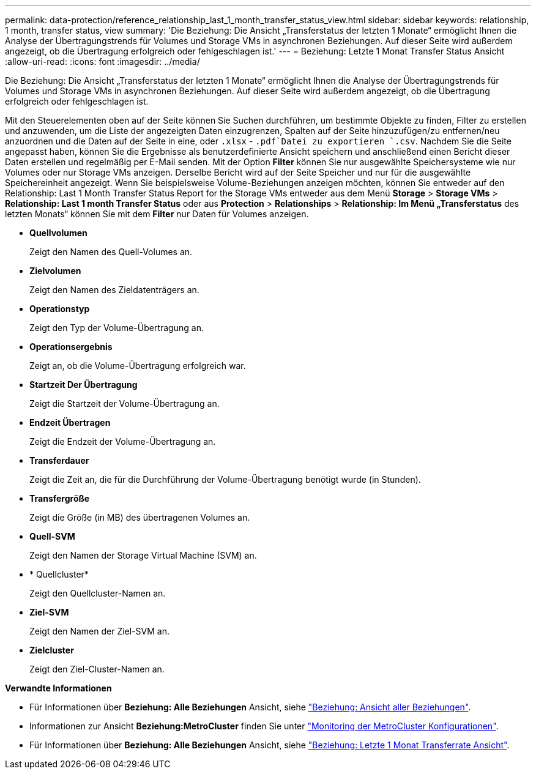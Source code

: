 ---
permalink: data-protection/reference_relationship_last_1_month_transfer_status_view.html 
sidebar: sidebar 
keywords: relationship, 1 month, transfer status, view 
summary: 'Die Beziehung: Die Ansicht „Transferstatus der letzten 1 Monate“ ermöglicht Ihnen die Analyse der Übertragungstrends für Volumes und Storage VMs in asynchronen Beziehungen. Auf dieser Seite wird außerdem angezeigt, ob die Übertragung erfolgreich oder fehlgeschlagen ist.' 
---
= Beziehung: Letzte 1 Monat Transfer Status Ansicht
:allow-uri-read: 
:icons: font
:imagesdir: ../media/


[role="lead"]
Die Beziehung: Die Ansicht „Transferstatus der letzten 1 Monate“ ermöglicht Ihnen die Analyse der Übertragungstrends für Volumes und Storage VMs in asynchronen Beziehungen. Auf dieser Seite wird außerdem angezeigt, ob die Übertragung erfolgreich oder fehlgeschlagen ist.

Mit den Steuerelementen oben auf der Seite können Sie Suchen durchführen, um bestimmte Objekte zu finden, Filter zu erstellen und anzuwenden, um die Liste der angezeigten Daten einzugrenzen, Spalten auf der Seite hinzuzufügen/zu entfernen/neu anzuordnen und die Daten auf der Seite in eine, oder `.xlsx` - `.pdf`Datei zu exportieren `.csv`. Nachdem Sie die Seite angepasst haben, können Sie die Ergebnisse als benutzerdefinierte Ansicht speichern und anschließend einen Bericht dieser Daten erstellen und regelmäßig per E-Mail senden. Mit der Option *Filter* können Sie nur ausgewählte Speichersysteme wie nur Volumes oder nur Storage VMs anzeigen. Derselbe Bericht wird auf der Seite Speicher und nur für die ausgewählte Speichereinheit angezeigt. Wenn Sie beispielsweise Volume-Beziehungen anzeigen möchten, können Sie entweder auf den Relationship: Last 1 Month Transfer Status Report for the Storage VMs entweder aus dem Menü *Storage* > *Storage VMs* > *Relationship: Last 1 month Transfer Status* oder aus *Protection* > *Relationships* > *Relationship: Im Menü „Transferstatus* des letzten Monats“ können Sie mit dem *Filter* nur Daten für Volumes anzeigen.

* *Quellvolumen*
+
Zeigt den Namen des Quell-Volumes an.

* *Zielvolumen*
+
Zeigt den Namen des Zieldatenträgers an.

* *Operationstyp*
+
Zeigt den Typ der Volume-Übertragung an.

* *Operationsergebnis*
+
Zeigt an, ob die Volume-Übertragung erfolgreich war.

* *Startzeit Der Übertragung*
+
Zeigt die Startzeit der Volume-Übertragung an.

* *Endzeit Übertragen*
+
Zeigt die Endzeit der Volume-Übertragung an.

* *Transferdauer*
+
Zeigt die Zeit an, die für die Durchführung der Volume-Übertragung benötigt wurde (in Stunden).

* *Transfergröße*
+
Zeigt die Größe (in MB) des übertragenen Volumes an.

* *Quell-SVM*
+
Zeigt den Namen der Storage Virtual Machine (SVM) an.

* * Quellcluster*
+
Zeigt den Quellcluster-Namen an.

* *Ziel-SVM*
+
Zeigt den Namen der Ziel-SVM an.

* *Zielcluster*
+
Zeigt den Ziel-Cluster-Namen an.



*Verwandte Informationen*

* Für Informationen über *Beziehung: Alle Beziehungen* Ansicht, siehe link:../data-protection/reference_relationship_all_relationships_view.html["Beziehung: Ansicht aller Beziehungen"].
* Informationen zur Ansicht *Beziehung:MetroCluster* finden Sie unter link:../storage-mgmt/task_monitor_metrocluster_configurations.html["Monitoring der MetroCluster Konfigurationen"].
* Für Informationen über *Beziehung: Alle Beziehungen* Ansicht, siehe link:../data-protection/reference_relationship_last_1_month_transfer_rate_view.html["Beziehung: Letzte 1 Monat Transferrate Ansicht"].

